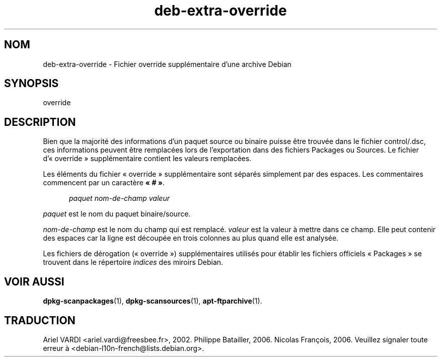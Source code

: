 .\" dpkg manual page - deb-extra-override(5)
.\"
.\" Copyright © 2009-2010 Rapha\(:el Hertzog <hertzog@debian.org>
.\"
.\" This is free software; you can redistribute it and/or modify
.\" it under the terms of the GNU General Public License as published by
.\" the Free Software Foundation; either version 2 of the License, or
.\" (at your option) any later version.
.\"
.\" This is distributed in the hope that it will be useful,
.\" but WITHOUT ANY WARRANTY; without even the implied warranty of
.\" MERCHANTABILITY or FITNESS FOR A PARTICULAR PURPOSE.  See the
.\" GNU General Public License for more details.
.\"
.\" You should have received a copy of the GNU General Public License
.\" along with this program.  If not, see <https://www.gnu.org/licenses/>.
.
.\"*******************************************************************
.\"
.\" This file was generated with po4a. Translate the source file.
.\"
.\"*******************************************************************
.TH deb\-extra\-override 5 2019-03-25 1.19.6 "suite dpkg"
.nh
.SH NOM
deb\-extra\-override \- Fichier override suppl\('ementaire d'une archive Debian
.
.SH SYNOPSIS
override
.
.SH DESCRIPTION
Bien que la majorit\('e des informations d'un paquet source ou binaire puisse
\(^etre trouv\('ee dans le fichier control/.dsc, ces informations peuvent \(^etre
remplac\('ees lors de l'exportation dans des fichiers Packages ou Sources. Le
fichier d'\(Fo\ override\ \(Fc suppl\('ementaire contient les valeurs remplac\('ees.
.PP
Les \('el\('ements du fichier \(Fo\ override\ \(Fc suppl\('ementaire sont s\('epar\('es simplement
par des espaces. Les commentaires commencent par un caract\(`ere \fB\(Fo\ #\ \(Fc\fP.
.PP
.in +5
\fIpaquet\fP \fInom\-de\-champ\fP \fIvaleur\fP
.in -5
.PP
\fIpaquet\fP est le nom du paquet binaire/source.
.PP
\fInom\-de\-champ\fP est le nom du champ qui est remplac\('e. \fIvaleur\fP est la
valeur \(`a mettre dans ce champ. Elle peut contenir des espaces car la ligne
est d\('ecoup\('ee en trois colonnes au plus quand elle est analys\('ee.
.PP
Les fichiers de d\('erogation (\(Fo\ override\ \(Fc) suppl\('ementaires utilis\('es pour
\('etablir les fichiers officiels \(Fo\ Packages\ \(Fc se trouvent dans le r\('epertoire
\fIindices\fP des miroirs Debian.
.
.SH "VOIR AUSSI"
\fBdpkg\-scanpackages\fP(1), \fBdpkg\-scansources\fP(1), \fBapt\-ftparchive\fP(1).
.SH TRADUCTION
Ariel VARDI <ariel.vardi@freesbee.fr>, 2002.
Philippe Batailler, 2006.
Nicolas Fran\(,cois, 2006.
Veuillez signaler toute erreur \(`a <debian\-l10n\-french@lists.debian.org>.
